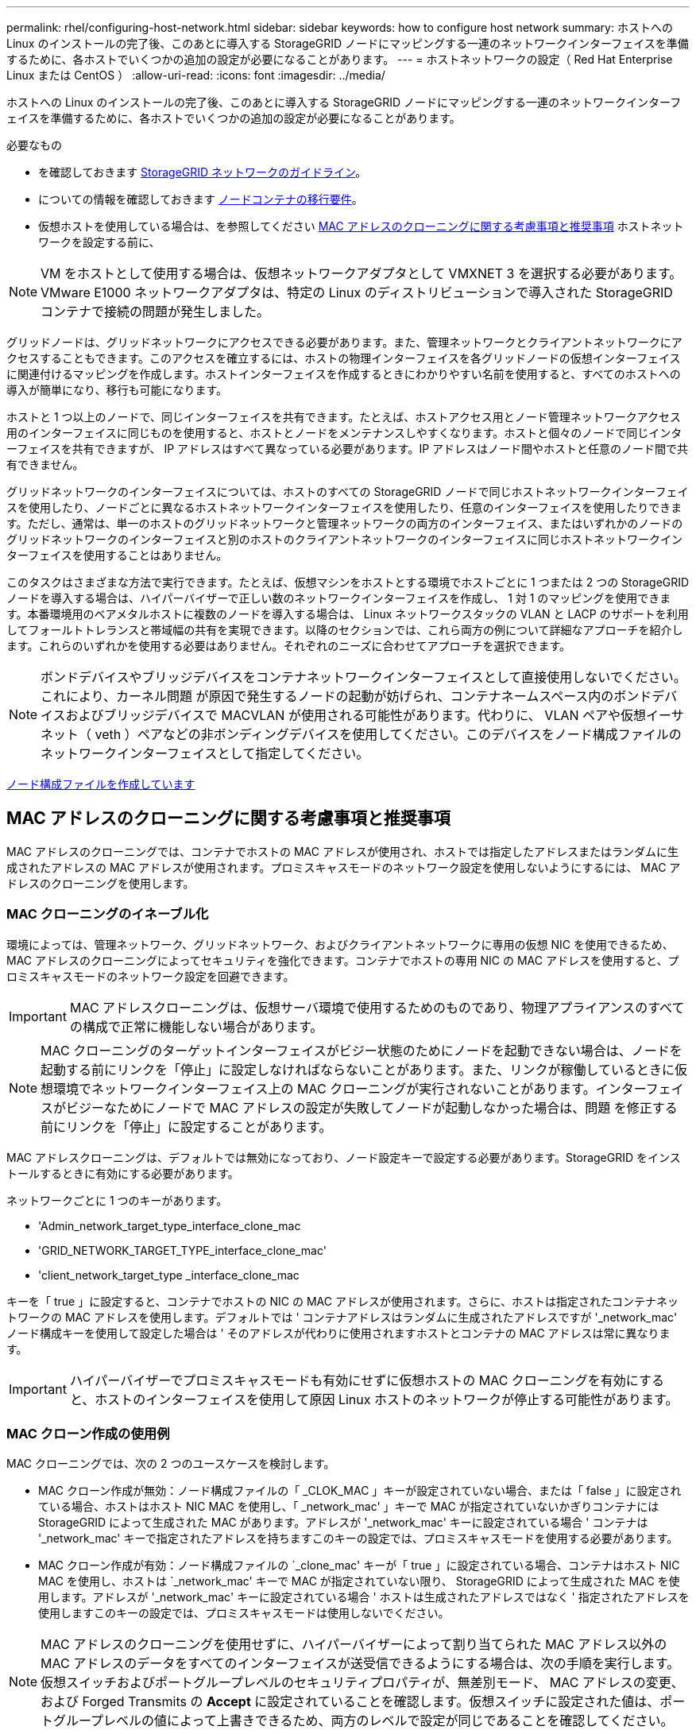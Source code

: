 ---
permalink: rhel/configuring-host-network.html 
sidebar: sidebar 
keywords: how to configure host network 
summary: ホストへの Linux のインストールの完了後、このあとに導入する StorageGRID ノードにマッピングする一連のネットワークインターフェイスを準備するために、各ホストでいくつかの追加の設定が必要になることがあります。 
---
= ホストネットワークの設定（ Red Hat Enterprise Linux または CentOS ）
:allow-uri-read: 
:icons: font
:imagesdir: ../media/


[role="lead"]
ホストへの Linux のインストールの完了後、このあとに導入する StorageGRID ノードにマッピングする一連のネットワークインターフェイスを準備するために、各ホストでいくつかの追加の設定が必要になることがあります。

.必要なもの
* を確認しておきます xref:../network/index.adoc[StorageGRID ネットワークのガイドライン]。
* についての情報を確認しておきます xref:node-container-migration-requirements.adoc[ノードコンテナの移行要件]。
* 仮想ホストを使用している場合は、を参照してください <<mac_address_cloning_rhel,MAC アドレスのクローニングに関する考慮事項と推奨事項>> ホストネットワークを設定する前に、



NOTE: VM をホストとして使用する場合は、仮想ネットワークアダプタとして VMXNET 3 を選択する必要があります。VMware E1000 ネットワークアダプタは、特定の Linux のディストリビューションで導入された StorageGRID コンテナで接続の問題が発生しました。

グリッドノードは、グリッドネットワークにアクセスできる必要があります。また、管理ネットワークとクライアントネットワークにアクセスすることもできます。このアクセスを確立するには、ホストの物理インターフェイスを各グリッドノードの仮想インターフェイスに関連付けるマッピングを作成します。ホストインターフェイスを作成するときにわかりやすい名前を使用すると、すべてのホストへの導入が簡単になり、移行も可能になります。

ホストと 1 つ以上のノードで、同じインターフェイスを共有できます。たとえば、ホストアクセス用とノード管理ネットワークアクセス用のインターフェイスに同じものを使用すると、ホストとノードをメンテナンスしやすくなります。ホストと個々のノードで同じインターフェイスを共有できますが、 IP アドレスはすべて異なっている必要があります。IP アドレスはノード間やホストと任意のノード間で共有できません。

グリッドネットワークのインターフェイスについては、ホストのすべての StorageGRID ノードで同じホストネットワークインターフェイスを使用したり、ノードごとに異なるホストネットワークインターフェイスを使用したり、任意のインターフェイスを使用したりできます。ただし、通常は、単一のホストのグリッドネットワークと管理ネットワークの両方のインターフェイス、またはいずれかのノードのグリッドネットワークのインターフェイスと別のホストのクライアントネットワークのインターフェイスに同じホストネットワークインターフェイスを使用することはありません。

このタスクはさまざまな方法で実行できます。たとえば、仮想マシンをホストとする環境でホストごとに 1 つまたは 2 つの StorageGRID ノードを導入する場合は、ハイパーバイザーで正しい数のネットワークインターフェイスを作成し、 1 対 1 のマッピングを使用できます。本番環境用のベアメタルホストに複数のノードを導入する場合は、 Linux ネットワークスタックの VLAN と LACP のサポートを利用してフォールトトレランスと帯域幅の共有を実現できます。以降のセクションでは、これら両方の例について詳細なアプローチを紹介します。これらのいずれかを使用する必要はありません。それぞれのニーズに合わせてアプローチを選択できます。


NOTE: ボンドデバイスやブリッジデバイスをコンテナネットワークインターフェイスとして直接使用しないでください。これにより、カーネル問題 が原因で発生するノードの起動が妨げられ、コンテナネームスペース内のボンドデバイスおよびブリッジデバイスで MACVLAN が使用される可能性があります。代わりに、 VLAN ペアや仮想イーサネット（ veth ）ペアなどの非ボンディングデバイスを使用してください。このデバイスをノード構成ファイルのネットワークインターフェイスとして指定してください。

xref:creating-node-configuration-files.adoc[ノード構成ファイルを作成しています]



== MAC アドレスのクローニングに関する考慮事項と推奨事項

MAC アドレスのクローニングでは、コンテナでホストの MAC アドレスが使用され、ホストでは指定したアドレスまたはランダムに生成されたアドレスの MAC アドレスが使用されます。プロミスキャスモードのネットワーク設定を使用しないようにするには、 MAC アドレスのクローニングを使用します。



=== MAC クローニングのイネーブル化

環境によっては、管理ネットワーク、グリッドネットワーク、およびクライアントネットワークに専用の仮想 NIC を使用できるため、 MAC アドレスのクローニングによってセキュリティを強化できます。コンテナでホストの専用 NIC の MAC アドレスを使用すると、プロミスキャスモードのネットワーク設定を回避できます。


IMPORTANT: MAC アドレスクローニングは、仮想サーバ環境で使用するためのものであり、物理アプライアンスのすべての構成で正常に機能しない場合があります。


NOTE: MAC クローニングのターゲットインターフェイスがビジー状態のためにノードを起動できない場合は、ノードを起動する前にリンクを「停止」に設定しなければならないことがあります。また、リンクが稼働しているときに仮想環境でネットワークインターフェイス上の MAC クローニングが実行されないことがあります。インターフェイスがビジーなためにノードで MAC アドレスの設定が失敗してノードが起動しなかった場合は、問題 を修正する前にリンクを「停止」に設定することがあります。

MAC アドレスクローニングは、デフォルトでは無効になっており、ノード設定キーで設定する必要があります。StorageGRID をインストールするときに有効にする必要があります。

ネットワークごとに 1 つのキーがあります。

* 'Admin_network_target_type_interface_clone_mac
* 'GRID_NETWORK_TARGET_TYPE_interface_clone_mac'
* 'client_network_target_type _interface_clone_mac


キーを「 true 」に設定すると、コンテナでホストの NIC の MAC アドレスが使用されます。さらに、ホストは指定されたコンテナネットワークの MAC アドレスを使用します。デフォルトでは ' コンテナアドレスはランダムに生成されたアドレスですが '_network_mac' ノード構成キーを使用して設定した場合は ' そのアドレスが代わりに使用されますホストとコンテナの MAC アドレスは常に異なります。


IMPORTANT: ハイパーバイザーでプロミスキャスモードも有効にせずに仮想ホストの MAC クローニングを有効にすると、ホストのインターフェイスを使用して原因 Linux ホストのネットワークが停止する可能性があります。



=== MAC クローン作成の使用例

MAC クローニングでは、次の 2 つのユースケースを検討します。

* MAC クローン作成が無効：ノード構成ファイルの「 _CLOK_MAC 」キーが設定されていない場合、または「 false 」に設定されている場合、ホストはホスト NIC MAC を使用し、「 _network_mac' 」キーで MAC が指定されていないかぎりコンテナには StorageGRID によって生成された MAC があります。アドレスが '_network_mac' キーに設定されている場合 ' コンテナは '_network_mac' キーで指定されたアドレスを持ちますこのキーの設定では、プロミスキャスモードを使用する必要があります。
* MAC クローン作成が有効：ノード構成ファイルの `_clone_mac' キーが「 true 」に設定されている場合、コンテナはホスト NIC MAC を使用し、ホストは `_network_mac' キーで MAC が指定されていない限り、 StorageGRID によって生成された MAC を使用します。アドレスが '_network_mac' キーに設定されている場合 ' ホストは生成されたアドレスではなく ' 指定されたアドレスを使用しますこのキーの設定では、プロミスキャスモードは使用しないでください。



NOTE: MAC アドレスのクローニングを使用せずに、ハイパーバイザーによって割り当てられた MAC アドレス以外の MAC アドレスのデータをすべてのインターフェイスが送受信できるようにする場合は、次の手順を実行します。 仮想スイッチおよびポートグループレベルのセキュリティプロパティが、無差別モード、 MAC アドレスの変更、および Forged Transmits の *Accept* に設定されていることを確認します。仮想スイッチに設定された値は、ポートグループレベルの値によって上書きできるため、両方のレベルで設定が同じであることを確認してください。

MAC クローニングをイネーブルにするには、を参照してください xref:creating-node-configuration-files.adoc[ノード構成ファイルの作成手順]。



=== MAC クローニングの例

MAC アドレスが 11 ： 22 ： 33 ： 44 ： 55 ： 66 のホストでインターフェイス ens256 の MAC クローニングをイネーブルにし、ノード構成ファイルで次のキーを使用する例：

* 「 ADMIN_NETWORK_TARGET = ens256 」のように指定します
* 「 Admin_network_mac=B2:9C:02:C2:27:10 」
* 'Admin_network_target_type_interface_clone_mac=true


* 結果 * ： ens256 のホスト MAC は b2 ： 9C ： 02 ： c2 ： 27 ： 10 で、管理ネットワーク MAC は 11 ： 22 ： 33 ： 44 ： 55 ： 66 です



== 例 1 ：物理 NIC または仮想 NIC への 1 対 1 のマッピング

例 1 では、ホスト側の設定がほとんどまたはまったく必要ない単純な物理インターフェイスのマッピングについて説明します。

image::../media/rhel_install_vlan_diag_1.gif[Red Hat のインストール VLAN の図]

Linux オペレーティング・システムは ' インストールまたはブート時 ' またはインタフェースがホット・アドされたときに 'ensXYZ のインタフェースを自動的に作成しますインターフェイスがブート後に自動的に起動するように設定されていることを確認する以外に必要な設定はありません。後で設定プロセスで正しいマッピングを指定できるように、どの「 ensXYZ 」がどの StorageGRID ネットワーク（グリッド、管理、またはクライアント）に対応するかを決定する必要があります。

この図は複数の StorageGRID ノードを示していますが、通常はこの構成をシングルノードの VM に使用します。

スイッチ 1 が物理スイッチの場合は、インターフェイス 10G1 ～ 10G3 に接続されたポートをアクセスモードに設定し、適切な VLAN に配置する必要があります。



== 例 2 ： LACP ボンドを使用した VLAN の伝送

例 2 は、ネットワークインターフェイスのボンディングおよび使用している Linux ディストリビューションでの VLAN インターフェイスの作成に関する十分な知識があることを前提としています。

例 2 では、汎用の柔軟な VLAN ベースのスキームを使用して、使用可能なすべてのネットワーク帯域幅を単一のホスト上のすべてのノードで共有する方法について説明します。この例は、ベアメタルホストに特に該当します。

この例を理解するために、各データセンターにグリッドネットワーク、管理ネットワーク、クライアントネットワーク用に 3 つのサブネットがあるとします。サブネットは個別の VLAN （ 1001 、 1002 、 1003 ）上にあり、 LACP ボンディングされたトランクポート（ bond0 ）でホストに提示されます。この場合、ボンドに bond0.1001 、 bond0.1002 、および bond0.1003 の 3 つの VLAN インターフェイスを設定します。

同じホスト上のノードネットワークに別々の VLAN とサブネットが必要な場合は、ボンドに VLAN インターフェイスを追加してホストにマッピングできます（図の bond0.1004 と表示）。

image::../media/rhel_install_vlan_diag_2.gif[この図には説明が付随しています。]

.手順
. StorageGRID ネットワークの接続に使用するすべての物理ネットワークインターフェイスを単一の LACP ボンドとしてまとめます。
+
各ホストのボンドに同じ名前を使用します。たとえば、「 bond0 」と入力します。

. このボンドを関連する「物理デバイス」として使用する VLAN インターフェイスを作成します。これには、標準的な VLAN インターフェイス命名規則「 physicaldev-name.vlan ID 」を使用します。
+
手順 1 と 2 のそれぞれについて、ネットワークリンクの反対側の終端にあるエッジスイッチで適切な設定を行う必要があります。エッジスイッチのポートも LACP ポートチャネルに集約してトランクとして設定し、必要なすべての VLAN を許可する必要があります。

+
このホストごとのネットワーク構成スキームに使用できるサンプルのインターフェイス構成ファイルが提供されています。



xref:example-etc-sysconfig-network-scripts.adoc[/etc/sysconfig/network-scripts の例]
